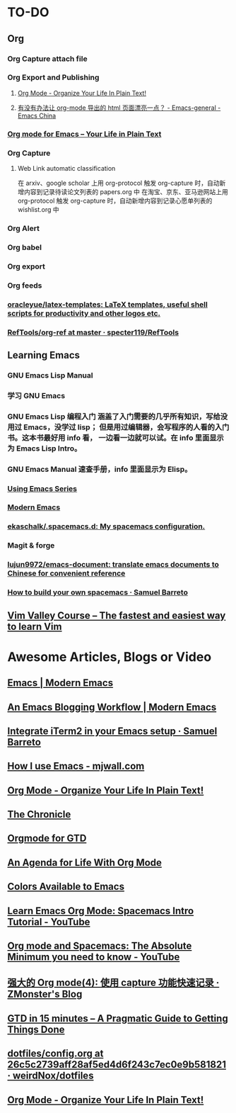 * TO-DO
** Org
*** Org Capture attach file
:LOGBOOK:
CLOCK: [2019-08-12 Mon 17:28]--[2019-08-12 Mon 17:38] =>  0:10
CLOCK: [2019-08-12 Mon 15:46]--[2019-08-12 Mon 16:34] =>  0:48
:END:
*** Org Export and Publishing
**** [[http://doc.norang.ca/org-mode.html#Publishing][Org Mode - Organize Your Life In Plain Text!]]
**** [[https://emacs-china.org/t/org-mode-html/10120/7][有没有办法让 org-mode 导出的 html 页面漂亮一点？ - Emacs-general - Emacs China]]
*** [[https://orgmode.org/][Org mode for Emacs – Your Life in Plain Text]]
*** Org Capture
**** Web Link automatic classification
在 arxiv、google scholar 上用 org-protocol 触发 org-capture 时，自动新增内容到记录待读论文列表的 papers.org 中
在淘宝、京东、亚马逊网站上用 org-protocol 触发 org-capture 时，自动新增内容到记录心愿单列表的 wishlist.org 中

*** Org Alert
*** Org babel
*** Org export
*** Org feeds
*** [[https://github.com/oracleyue/latex-templates][oracleyue/latex-templates: LaTeX templates, useful shell scripts for productivity and other logos etc.]]
*** [[https://github.com/specter119/RefTools/tree/master/org-ref][RefTools/org-ref at master · specter119/RefTools]]
** Learning Emacs
*** GNU Emacs Lisp Manual
*** 学习 GNU Emacs
*** GNU Emacs Lisp 编程入门 涵盖了入门需要的几乎所有知识，写给没用过 Emacs，没学过 lisp； 但是用过编辑器，会写程序的人看的入门书。这本书最好用 info 看， 一边看一边就可以试。在 info 里面显示为 Emacs Lisp Intro。
*** GNU Emacs Manual 速查手册，info 里面显示为 Elisp。
*** [[https://cestlaz.github.io/stories/emacs/][Using Emacs Series]]
*** [[http://www.modernemacs.com/][Modern Emacs]]
*** [[https://github.com/ekaschalk/.spacemacs.d][ekaschalk/.spacemacs.d: My spacemacs configuration.]]
*** Magit & forge
*** [[https://github.com/lujun9972/emacs-document][lujun9972/emacs-document: translate emacs documents to Chinese for convenient reference]]
*** [[https://sam217pa.github.io/2016/09/02/how-to-build-your-own-spacemacs/][How to build your own spacemacs · Samuel Barreto]]
** [[https://vimvalley.com/][Vim Valley Course – The fastest and easiest way to learn Vim]]
* Awesome Articles, Blogs or Video
** [[http://www.modernemacs.com/categories/emacs/][Emacs | Modern Emacs]]
** [[http://www.modernemacs.com/post/org-mode-blogging/][An Emacs Blogging Workflow | Modern Emacs]]
** [[https://sam217pa.github.io/2016/09/01/emacs-iterm-integration/][Integrate iTerm2 in your Emacs setup · Samuel Barreto]]
** [[http://mjwall.com/blog/2013/10/04/how-i-use-emacs/][How I use Emacs - mjwall.com]]
** [[http://doc.norang.ca/org-mode.html][Org Mode - Organize Your Life In Plain Text!]]
** [[https://blog.aaronbieber.com/page3/][The Chronicle]]
** [[https://emacs.cafe/emacs/orgmode/gtd/2017/06/30/orgmode-gtd.html][Orgmode for GTD]]
** [[https://blog.aaronbieber.com/2016/09/24/an-agenda-for-life-with-org-mode.html][An Agenda for Life With Org Mode]]
** [[http://raebear.net/comp/emacscolors.html][Colors Available to Emacs]]
** [[https://www.youtube.com/watch?v=PVsSOmUB7ic][Learn Emacs Org Mode: Spacemacs Intro Tutorial - YouTube]]
** [[https://www.youtube.com/watch?v=S4f-GUxu3CY&t=2s][Org mode and Spacemacs: The Absolute Minimum you need to know - YouTube]]
** [[http://www.zmonster.me/2018/02/28/org-mode-capture.html][强大的 Org mode(4): 使用 capture 功能快速记录 · ZMonster's Blog]]
** [[https://hamberg.no/gtd/][GTD in 15 minutes – A Pragmatic Guide to Getting Things Done]]
** [[https://github.com/weirdNox/dotfiles/blob/26c5c2739aff28af5ed4d6f243c7ec0e9b581821/config/.emacs.d/config.org#emacs-configuration][dotfiles/config.org at 26c5c2739aff28af5ed4d6f243c7ec0e9b581821 · weirdNox/dotfiles]]
** [[http://doc.norang.ca/org-mode.html][Org Mode - Organize Your Life In Plain Text!]]
